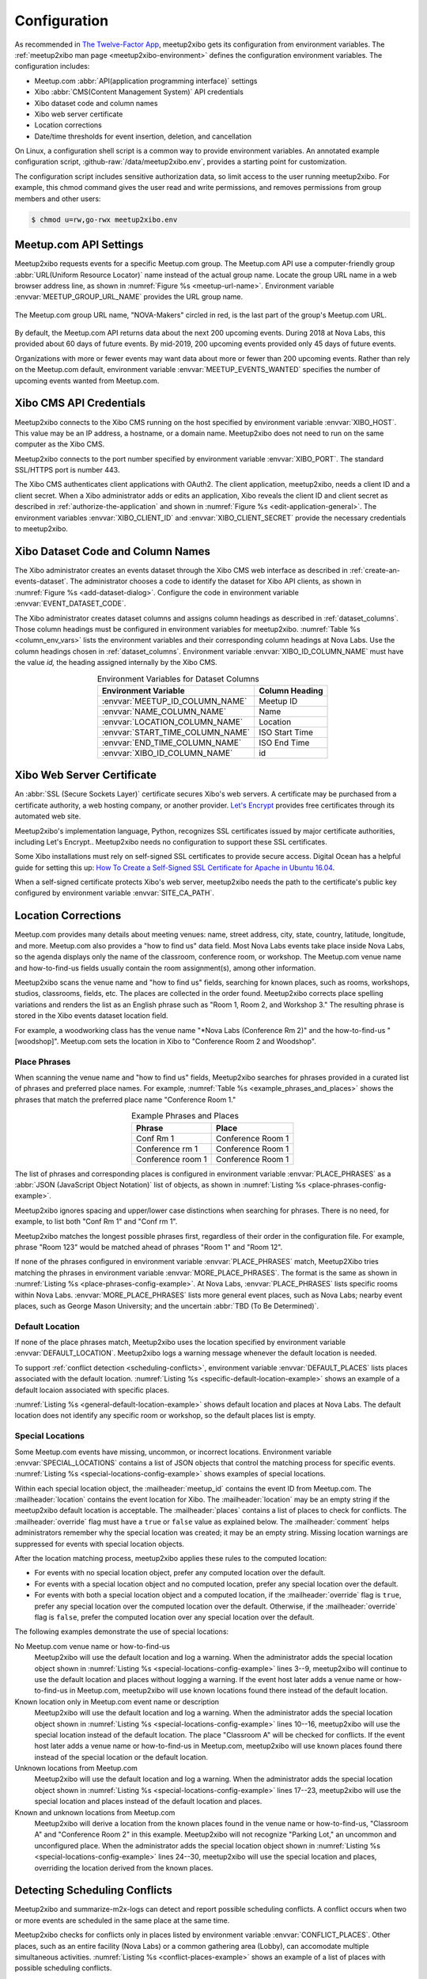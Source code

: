 =============
Configuration
=============

As recommended in `The Twelve-Factor App`_,
meetup2xibo gets its configuration from environment variables.
The :ref:`meetup2xibo man page <meetup2xibo-environment>` defines the
configuration environment variables.
The configuration includes:

- Meetup.com :abbr:`API(application programming interface)` settings
- Xibo :abbr:`CMS(Content Management System)` API credentials
- Xibo dataset code and column names
- Xibo web server certificate
- Location corrections
- Date/time thresholds for event insertion, deletion, and cancellation

On Linux, a configuration shell script is a common way to provide environment
variables.
An annotated example configuration script, :github-raw:`/data/meetup2xibo.env`,
provides a starting point for customization.

The configuration script includes sensitive authorization data, so limit access
to the user running meetup2xibo.
For example, this chmod command gives the user read and write permissions, and
removes permissions from group members and other users:

.. code-block:: bash

   $ chmod u=rw,go-rwx meetup2xibo.env

.. _`meetup-com-api-settings`:

Meetup.com API Settings
-----------------------

Meetup2xibo requests events for a specific Meetup.com group.
The Meetup.com API use a computer-friendly group :abbr:`URL(Uniform Resource
Locator)` name instead of the actual group name.
Locate the group URL name in a web browser address line, as shown in
:numref:`Figure %s <meetup-url-name>`.
Environment variable :envvar:`MEETUP_GROUP_URL_NAME` provides the URL group
name.

.. figure:: /images/screenshots/meetup-url-name.png
   :alt: Screenshot of a web browser address line with the Meetup.com URL group
         name circled within the URL
   :name: meetup-url-name
   :align: center

   The Meetup.com group URL name, "NOVA-Makers" circled in red, is the last
   part of the group's Meetup.com URL.

By default, the Meetup.com API returns data about the next 200 upcoming events.
During 2018 at Nova Labs, this provided about 60 days of future events.
By mid-2019, 200 upcoming events provided only 45 days of future events.

Organizations with more or fewer events may want data about more or fewer than
200 upcoming events.
Rather than rely on the Meetup.com default, environment variable
:envvar:`MEETUP_EVENTS_WANTED` specifies the number of upcoming events wanted
from Meetup.com.

.. _`xibo-cms-api-credentials`:

Xibo CMS API Credentials
------------------------

Meetup2xibo connects to the Xibo CMS running on the host specified by
environment variable :envvar:`XIBO_HOST`.
This value may be an IP address, a hostname, or a domain name.
Meetup2xibo does not need to run on the same computer as the Xibo CMS.

Meetup2xibo connects to the port number specified by environment variable
:envvar:`XIBO_PORT`.
The standard SSL/HTTPS port is number 443.

The Xibo CMS authenticates client applications with OAuth2.
The client application, meetup2xibo, needs a client ID and a client secret.
When a Xibo administrator adds or edits an application, Xibo reveals the client
ID and client secret as described in :ref:`authorize-the-application` and shown
in :numref:`Figure %s <edit-application-general>`.
The environment variables :envvar:`XIBO_CLIENT_ID` and
:envvar:`XIBO_CLIENT_SECRET` provide the necessary credentials to meetup2xibo.

.. _`xibo-dataset-config`:

Xibo Dataset Code and Column Names
----------------------------------

The Xibo administrator creates an events dataset through the Xibo CMS web
interface as described in :ref:`create-an-events-dataset`.
The administrator chooses a code to identify the dataset for Xibo
API clients, as shown in :numref:`Figure %s <add-dataset-dialog>`.
Configure the code in environment variable :envvar:`EVENT_DATASET_CODE`.

The Xibo administrator creates dataset columns and assigns column headings as
described in :ref:`dataset_columns`.
Those column headings must be configured in environment variables for
meetup2xibo.
:numref:`Table %s <column_env_vars>` lists the environment variables and their
corresponding column headings at Nova Labs.
Use the column headings chosen in :ref:`dataset_columns`.
Environment variable :envvar:`XIBO_ID_COLUMN_NAME` must have the value *id,*
the heading assigned internally by the Xibo CMS.

.. tabularcolumns:: |L|L|

.. _column_env_vars:

.. table:: Environment Variables for Dataset Columns
   :align: center

   +----------------------------------+----------------+
   | Environment Variable             | Column Heading |
   +==================================+================+
   | :envvar:`MEETUP_ID_COLUMN_NAME`  | Meetup ID      |
   +----------------------------------+----------------+
   | :envvar:`NAME_COLUMN_NAME`       | Name           |
   +----------------------------------+----------------+
   | :envvar:`LOCATION_COLUMN_NAME`   | Location       |
   +----------------------------------+----------------+
   | :envvar:`START_TIME_COLUMN_NAME` | ISO Start Time |
   +----------------------------------+----------------+
   | :envvar:`END_TIME_COLUMN_NAME`   | ISO End Time   |
   +----------------------------------+----------------+
   | :envvar:`XIBO_ID_COLUMN_NAME`    | id             |
   +----------------------------------+----------------+

Xibo Web Server Certificate
---------------------------

An :abbr:`SSL (Secure Sockets Layer)` certificate secures Xibo's web servers.
A certificate may be purchased from a certificate authority, a web hosting
company, or another provider.
`Let's Encrypt`_ provides free certificates through its automated web site.

Meetup2xibo's implementation language, Python, recognizes SSL certificates
issued by major certificate authorities, including Let's Encrypt..
Meetup2xibo needs no configuration to support these SSL certificates.

Some Xibo installations must rely on self-signed SSL certificates to provide
secure access.
Digital Ocean has a helpful guide for setting this up:
`How To Create a Self-Signed SSL Certificate for Apache in Ubuntu 16.04`_.

When a self-signed certificate protects Xibo's web server, meetup2xibo needs
the path to the certificate's public key configured by environment variable
:envvar:`SITE_CA_PATH`.

Location Corrections
--------------------

Meetup.com provides many details about meeting venues: name, street address,
city, state, country, latitude, longitude, and more.
Meetup.com also provides a "how to find us" data field.
Most Nova Labs events take place inside Nova Labs, so the agenda displays only
the name of the classroom, conference room, or workshop.
The Meetup.com venue name and how-to-find-us fields usually contain the room
assignment(s), among other information.

Meetup2xibo scans the venue name and "how to find us" fields, searching for
known places, such as rooms, workshops, studios, classrooms, fields, etc.
The places are collected in the order found.
Meetup2xibo corrects place spelling variations and renders the list as an
English phrase such as "Room 1, Room 2, and Workshop 3."
The resulting phrase is stored in the Xibo events dataset location field.

For example, a woodworking class has the venue name "\*Nova Labs (Conference Rm
2)" and the how-to-find-us "[woodshop]".
Meetup.com sets the location in Xibo to "Conference Room 2 and Woodshop".

Place Phrases
~~~~~~~~~~~~~

When scanning the venue name and "how to find us" fields, Meetup2xibo searches
for phrases provided in a curated list of phrases and preferred place names.
For example, :numref:`Table %s <example_phrases_and_places>` shows the
phrases that match the preferred place name "Conference Room 1."

.. tabularcolumns:: |L|L|

.. _example_phrases_and_places:

.. table:: Example Phrases and Places
   :align: center

   +-------------------+-------------------+
   | Phrase            | Place             |
   +===================+===================+
   | Conf Rm 1         | Conference Room 1 |
   +-------------------+-------------------+
   | Conference rm 1   | Conference Room 1 |
   +-------------------+-------------------+
   | Conference room 1 | Conference Room 1 |
   +-------------------+-------------------+

The list of phrases and corresponding places is configured in environment
variable :envvar:`PLACE_PHRASES` as a
:abbr:`JSON (JavaScript Object Notation)` list of objects, as shown in
:numref:`Listing %s <place-phrases-config-example>`.

.. code-block:: bash
   :caption: Place Phrases JSON Configuration Example
   :name: place-phrases-config-example

   export PLACE_PHRASES='[
       {"phrase": "Conf Rm 1",         "place": "Conference Room 1"},
       {"phrase": "Conference rm 1",   "place": "Conference Room 1"},
       {"phrase": "Conference room 1", "place": "Conference Room 1"}
   ]'

Meetup2xibo ignores spacing and upper/lower case distinctions when searching
for phrases.
There is no need, for example, to list both "Conf Rm 1" and "Conf rm 1".

Meetup2xibo matches the longest possible phrases first, regardless of their
order in the configuration file.
For example, phrase "Room 123" would be matched ahead of phrases "Room 1" and
"Room 12".

If none of the phrases configured in environment variable
:envvar:`PLACE_PHRASES` match, Meetup2Xibo tries matching the phrases in
environment variable :envvar:`MORE_PLACE_PHRASES`.
The format is the same as shown in
:numref:`Listing %s <place-phrases-config-example>`.
At Nova Labs, :envvar:`PLACE_PHRASES` lists specific rooms within Nova Labs.
:envvar:`MORE_PLACE_PHRASES` lists more general event places, such as Nova
Labs; nearby event places, such as George Mason University; and the uncertain
:abbr:`TBD (To Be Determined)`.

Default Location
~~~~~~~~~~~~~~~~

If none of the place phrases match, Meetup2xibo uses the location specified
by environment variable :envvar:`DEFAULT_LOCATION`.
Meetup2xibo logs a warning message whenever the default location is needed.

To support :ref:`conflict detection <scheduling-conflicts>`, environment
variable :envvar:`DEFAULT_PLACES` lists places associated with the default
location.
:numref:`Listing %s <specific-default-location-example>` shows an example of
a default locaion associated with specific places.

.. code-block:: bash
   :caption: Default Location with Specific Places Example
   :name: specific-default-location-example

   export DEFAULT_LOCATION="Dance Studios"
   export DEFAULT_PLACES='["Studio 1", "Studio 2"]'

:numref:`Listing %s <general-default-location-example>` shows default location
and places at Nova Labs.
The default location does not identify any specific room or workshop, so the
default places list is empty.

.. code-block:: bash
   :caption: Default Location with No Specific Places Example
   :name: general-default-location-example

   export DEFAULT_LOCATION="Nova Labs"
   export DEFAULT_PLACES='[]'

Special Locations
~~~~~~~~~~~~~~~~~

Some Meetup.com events have missing, uncommon, or incorrect locations.
Environment variable :envvar:`SPECIAL_LOCATIONS` contains a list of JSON
objects that control the matching process for specific events.
:numref:`Listing %s <special-locations-config-example>` shows examples of
special locations.

.. code-block:: bash
   :caption: Special Locations JSON Configuration Example
   :name: special-locations-config-example
   :linenos:

   export SPECIAL_LOCATIONS='
   [
       {
           "meetup_id": "259083135",
           "location": "",
	   "places": [],
           "override": false,
           "comment": "Electronics 101: no room yet"
       },
       {
           "meetup_id": "gqpyzfbhb",
           "location": "Classroom A",
	   "places": ["Classroom A"],
           "override": false,
           "comment": "Location in event name"
       },
       {
           "meetup_id": "269568127",
           "location": "Baltimore Museum of Industry",
	   "places": [],
           "override": false,
           "comment": "Field trip"
       },
       {
           "meetup_id": "259565142",
           "location": "Parking Lot, Classroom A, and Conference Room 2",
	   "places": ["Classroom A", "Conference Room 2"],
           "override": true,
           "comment": "Picnic"
       }
   ]'

Within each special location object, the :mailheader:`meetup_id` contains the
event ID from Meetup.com.
The :mailheader:`location` contains the event location for Xibo.
The :mailheader:`location` may be an empty string if the meetup2xibo default
location is acceptable.
The :mailheader:`places` contains a list of places to check for conflicts.
The :mailheader:`override` flag must have a ``true`` or ``false`` value as
explained below.
The :mailheader:`comment` helps administrators remember why the special
location was created; it may be an empty string.
Missing location warnings are suppressed for events with special location
objects.

After the location matching process, meetup2xibo applies these rules to the
computed location:

-   For events with no special location object, prefer any computed location
    over the default.

-   For events with a special location object and no computed location, prefer
    any special location over the default.

-   For events with both a special location object and a computed location, if
    the :mailheader:`override` flag is ``true``, prefer any special location
    over the computed location over the default. Otherwise, if the
    :mailheader:`override` flag is ``false``, prefer the computed location over
    any special location over the default.

The following examples demonstrate the use of special locations:

No Meetup.com venue name or how-to-find-us
   Meetup2xibo will use the default location and log a warning.
   When the administrator adds the special location object shown in
   :numref:`Listing %s <special-locations-config-example>` lines 3--9,
   meetup2xibo will continue to use the default location and places without
   logging a warning.
   If the event host later adds a venue name or how-to-find-us in Meetup.com,
   meetup2xibo will use known locations found there instead of the default
   location.

Known location only in Meetup.com event name or description
   Meetup2xibo will use the default location and log a warning.
   When the administrator adds the special location object shown in
   :numref:`Listing %s <special-locations-config-example>` lines 10--16,
   meetup2xibo will use the special location instead of the default location.
   The place "Classroom A" will be checked for conflicts.
   If the event host later adds a venue name or how-to-find-us in Meetup.com,
   meetup2xibo will use known places found there instead of the special
   location or the default location.

Unknown locations from Meetup.com
   Meetup2xibo will use the default location and log a warning.
   When the administrator adds the special location object shown in
   :numref:`Listing %s <special-locations-config-example>` lines 17--23,
   meetup2xibo will use the special location and places instead of the default
   location and places.

Known and unknown locations from Meetup.com
   Meetup2xibo will derive a location from the known places found in the venue
   name or how-to-find-us, "Classroom A" and "Conference Room 2" in this
   example.
   Meetup2xibo will not recognize "Parking Lot," an uncommon and unconfigured
   place.
   When the administrator adds the special location object shown in
   :numref:`Listing %s <special-locations-config-example>` lines 24--30,
   meetup2xibo will use the special location and places, overriding the
   location derived from the known places.

.. _`scheduling-conflicts`:

Detecting Scheduling Conflicts
------------------------------

Meetup2xibo and summarize-m2x-logs can detect and report possible scheduling
conflicts.
A conflict occurs when two or more events are scheduled in the same place at
the same time.

Meetup2xibo checks for conflicts only in places listed by environment variable
:envvar:`CONFLICT_PLACES`.
Other places, such as an entire facility (Nova Labs) or a common gathering
area (Lobby), can accomodate multiple simultaneous activities.
:numref:`Listing %s <conflict-places-example>` shows an example of
a list of places with possible scheduling conflicts.

.. code-block:: bash
   :caption: Conflict Places Example
   :name: conflict-places-example

   export CONFLICT_PLACES='[
       "Classroom A",
       "Classroom A/B",
       "Classroom B",
       "Computer Lab",
       "Conference Room 1",
       "Conference Room 2",
       "Conference Room 3"
   ]'

Some places may be subdivided; others may be combined.
For example, Classroom A/B may be partitioned into Classroom A and Classroom B.
Conferences Rooms 1, 2, and 3 may be combined to form the Conference Center.
Meetup2xibo must know which places contain other places to detect scheduling
conflicts such as simultaneous meetings in Classroom A and Classroom A/B.

Environment variable :envvar:`CONTAINED_PLACES` lists JSON objects describing
places containing other places.
:numref:`Listing %s <contained-places-example>` shows the example above of
Classroom A/B and the Conference Center.

.. code-block:: bash
   :caption: Contained Places Example
   :name: contained-places-example

    export CONTAINING_PLACES='[
        {"place": "Classroom A/B",
         "contains": ["Classroom A", "Classroom B"]},
        {"place": "Conference Center",
         "contains": ["Conference Room 1", "Conference Room 2", "Conference Room 3"]}
    ]'

Meetup2xibo supports typical facilities with few restrictions.

Places may be listed in any order.
   Places are analyzed by name, not by their position in lists.

Contained places may be nested.
   For example, the Convention Center may contain the Conference Center among
   other places.

Contained places may overlap.
   A Seminar Area may contain Classroom A and Conference 1, overlapping the
   example places Classroom A/B and Conference Center.

Contained and containing places need not be checked for conflicts.
   For example, the Conference Center is not on the list of ``CONFLICT_PLACES``.

Loops are forbidden.
   The Conference Center may not contain the Convention Center if the
   Convention Center already contains the Conference Center.

Suppressed Events
-----------------

Xibo should not display some placeholder and private events.
Environment variable :envvar:`SUPPRESS_MEETUP_IDS` contains a list of Meetup
IDs of events to suppress from Xibo displays.
Suppressed events will not be analyzed for locations or checked for conflicts.

Timezone
--------

Meetup2xibo converts event start and end times from :abbr:`UTC (Coordinated
Universal Time)`, the internal format of Meetup.com, to the timezone configured
in the Xibo CMS.
:numref:`Figure %s <regional-settings>` shows how to review or change the Xibo
timezone.

.. figure:: /images/screenshots/regional-settings.png
   :alt: Screenshot of the Xibo regional settings 
   :name: regional-settings
   :align: center

   Click :guilabel:`Settings` (1) in the Xibo CMS menu to display some of
   Xibo's settings.
   Click the :guilabel:`Regional` tab (2) to display settins that vary by
   region.
   Review or change the timezone (3) using the dropdown menu.
   Click the :guilabel:`Save` button (4) to save changes, if necessary.

The timezone specified by environment variable :envvar:`TIMEZONE` must
correspond to the setting in Xibo, but the format is slightly different.
Meetup2xibo follows the `naming rules for the tz database
<tz-database-naming-rules>`_.
Wikipedia provides a convenient `List of tz database time zones`_.
For example, Nova Labs, near Washington, DC, set the Xibo timezone to
"(GMT-04:00) America, New York" in August 2017, a daylight savings time month..
The corresponding tz database name is "America/New_York".

Date/time Thresholds
--------------------

The Meetup.com API sometimes fails to list current and very recent events while
Xibo still should display them.
Events in the Xibo dataset and missing from Meetup.com should not be deleted
unless they start some number of hours in the future, configured by environment
variable :envvar:`DELETE_BEFORE_START_HOURS`.

Some Xibo displays, such as daily agendas and weekly calendars, should continue
to display events after their conclusion.
Past events should not be deleted from the Xibo dataset until some number of
hours after they end, as configured by environment variable
:envvar:`DELETE_AFTER_END_HOURS`.

The Meetup.com API lists some fixed number (hundreds, see
:ref:`meetup-com-api-settings`) of future events.  As new near-term events are
added to the Meetup.com calendar, some previously reported far future events
are bumped from the listing.
To avoid flapping, meetup2xibo does not delete events from the Xibo dataset
more than some number of days in the future, as configured by environment
variable :envvar:`DELETE_UNTIL_FUTURE_DAYS`.

When Meetup.com events are cancelled far in the future, guests have ample time
to receive notifications and alter thier plans.
Meetup2xibo ignores cancelled events after some number of days in the future,
configured by environment variable :envvar:`IGNORE_CANCELLED_AFTER_DAYS`,
treating them as deleted.

.. _`Getting an API Key`: https://secure.meetup.com/meetup_api/key/
.. _`How To Create a Self-Signed SSL Certificate for Apache in Ubuntu 16.04`: https://www.digitalocean.com/community/tutorials/how-to-create-a-self-signed-ssl-certificate-for-apache-in-ubuntu-16-04
.. _`Let's Encrypt`: https://letsencrypt.org/
.. _`List of tz database time zones`: https://en.wikipedia.org/wiki/List_of_tz_database_time_zones
.. _`tz-database-naming-rules`: https://en.wikipedia.org/wiki/Tz_database#Names_of_time_zones
.. _`The Twelve-Factor App`: https://12factor.net/config
